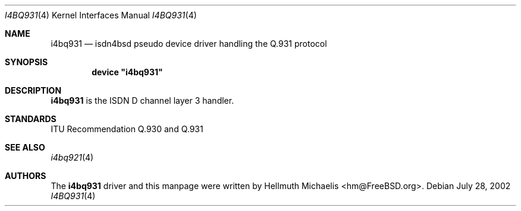 .\"
.\" Copyright (c) 1997, 2002 Hellmuth Michaelis. All rights reserved.
.\"
.\" Redistribution and use in source and binary forms, with or without
.\" modification, are permitted provided that the following conditions
.\" are met:
.\" 1. Redistributions of source code must retain the above copyright
.\"    notice, this list of conditions and the following disclaimer.
.\" 2. Redistributions in binary form must reproduce the above copyright
.\"    notice, this list of conditions and the following disclaimer in the
.\"    documentation and/or other materials provided with the distribution.
.\"
.\" THIS SOFTWARE IS PROVIDED BY THE AUTHOR AND CONTRIBUTORS ``AS IS'' AND
.\" ANY EXPRESS OR IMPLIED WARRANTIES, INCLUDING, BUT NOT LIMITED TO, THE
.\" IMPLIED WARRANTIES OF MERCHANTABILITY AND FITNESS FOR A PARTICULAR PURPOSE
.\" ARE DISCLAIMED.  IN NO EVENT SHALL THE AUTHOR OR CONTRIBUTORS BE LIABLE
.\" FOR ANY DIRECT, INDIRECT, INCIDENTAL, SPECIAL, EXEMPLARY, OR CONSEQUENTIAL
.\" DAMAGES (INCLUDING, BUT NOT LIMITED TO, PROCUREMENT OF SUBSTITUTE GOODS
.\" OR SERVICES; LOSS OF USE, DATA, OR PROFITS; OR BUSINESS INTERRUPTION)
.\" HOWEVER CAUSED AND ON ANY THEORY OF LIABILITY, WHETHER IN CONTRACT, STRICT
.\" LIABILITY, OR TORT (INCLUDING NEGLIGENCE OR OTHERWISE) ARISING IN ANY WAY
.\" OUT OF THE USE OF THIS SOFTWARE, EVEN IF ADVISED OF THE POSSIBILITY OF
.\" SUCH DAMAGE.
.\"
.\" $FreeBSD$
.\"
.\"	last edit-date: [Sun Jul 28 14:11:55 2002]
.\"
.Dd July 28, 2002
.Dt I4BQ931 4
.Os
.Sh NAME
.Nm i4bq931
.Nd isdn4bsd pseudo device driver handling the Q.931 protocol
.Sh SYNOPSIS
.Cd device \&"i4bq931\&"
.Sh DESCRIPTION
.Nm
is the ISDN D channel layer 3 handler.
.Sh STANDARDS
ITU Recommendation Q.930 and Q.931
.Sh SEE ALSO
.Xr i4bq921 4
.Sh AUTHORS
The
.Nm
driver and this manpage were written by
.An Hellmuth Michaelis Aq hm@FreeBSD.org .
